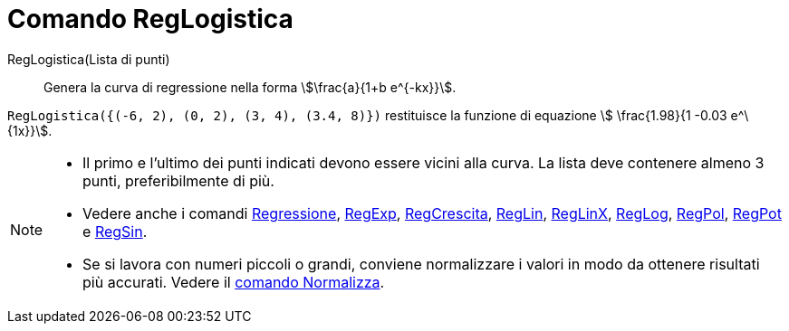 = Comando RegLogistica
:page-en: commands/FitLogistic
ifdef::env-github[:imagesdir: /it/modules/ROOT/assets/images]

RegLogistica(Lista di punti)::
  Genera la curva di regressione nella forma stem:[\frac{a}{1+b e^{-kx}}].

[EXAMPLE]
====

`++RegLogistica({(-6, 2), (0, 2), (3, 4), (3.4, 8)})++` restituisce la funzione di equazione stem:[ \frac{1.98}{1 -0.03 e^\{1x}}].

====

[NOTE]
====

* Il primo e l’ultimo dei punti indicati devono essere vicini alla curva. La lista deve contenere almeno 3 punti,
preferibilmente di più.
* Vedere anche i comandi xref:/commands/Regressione.adoc[Regressione], xref:/commands/RegExp.adoc[RegExp],
xref:/commands/RegCrescita.adoc[RegCrescita], xref:/commands/RegLin.adoc[RegLin], xref:/commands/RegLinX.adoc[RegLinX],
xref:/commands/RegLog.adoc[RegLog], xref:/commands/RegPol.adoc[RegPol], xref:/commands/RegPot.adoc[RegPot] e
xref:/commands/RegSin.adoc[RegSin].
* Se si lavora con numeri piccoli o grandi, conviene normalizzare i valori in modo da ottenere risultati più accurati.
Vedere il xref:/commands/Normalizza.adoc[comando Normalizza].

====
